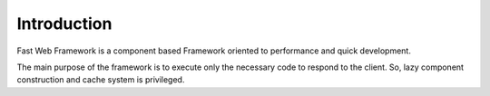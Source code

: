 ############
Introduction
############

Fast Web Framework is a component based Framework oriented to performance and quick development.

| The main purpose of the framework is to execute only the necessary code to respond to the client.
  So, lazy component construction and cache system is privileged.


